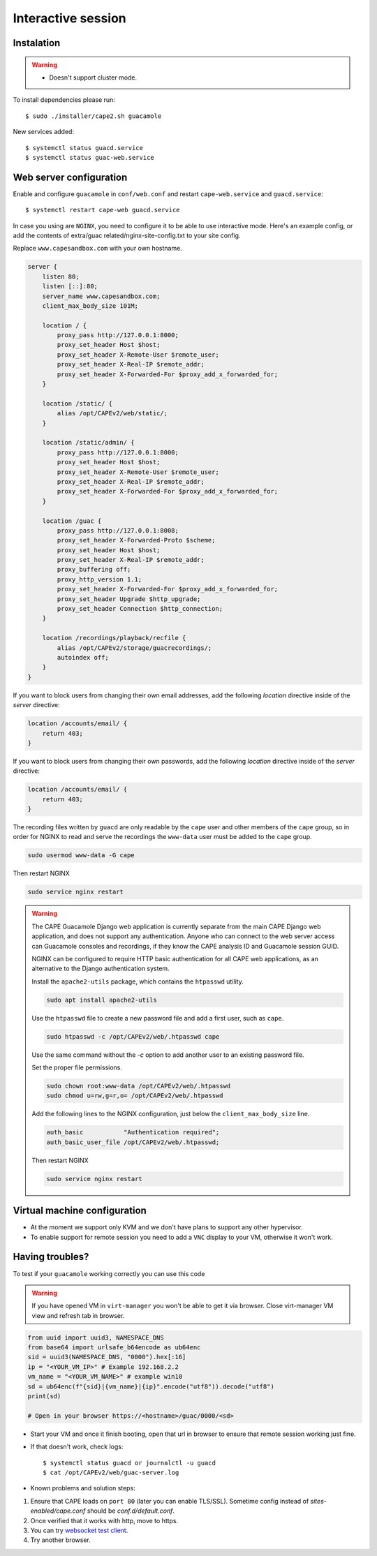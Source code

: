 .. _CAPE-Interactive desktop:

===================
Interactive session
===================

Instalation
===========

.. warning::

    * Doesn't support cluster mode.

To install dependencies please run::

    $ sudo ./installer/cape2.sh guacamole

New services added::

    $ systemctl status guacd.service
    $ systemctl status guac-web.service

Web server configuration
========================

Enable and configure ``guacamole`` in ``conf/web.conf`` and restart ``cape-web.service`` and ``guacd.service``::

    $ systemctl restart cape-web guacd.service

In case you using are ``NGINX``, you need to configure it to be able to use interactive mode.  Here's an example config, 
or add the contents of extra/guac related/nginx-site-config.txt to your site config.

Replace ``www.capesandbox.com`` with your own hostname.

.. code-block:: nginx

        server {
            listen 80;
            listen [::]:80;
            server_name www.capesandbox.com;
            client_max_body_size 101M;

            location / {
                proxy_pass http://127.0.0.1:8000;
                proxy_set_header Host $host;
                proxy_set_header X-Remote-User $remote_user;
                proxy_set_header X-Real-IP $remote_addr;
                proxy_set_header X-Forwarded-For $proxy_add_x_forwarded_for;
            }

            location /static/ {
                alias /opt/CAPEv2/web/static/;
            }

            location /static/admin/ {
                proxy_pass http://127.0.0.1:8000;
                proxy_set_header Host $host;
                proxy_set_header X-Remote-User $remote_user;
                proxy_set_header X-Real-IP $remote_addr;
                proxy_set_header X-Forwarded-For $proxy_add_x_forwarded_for;
            }

            location /guac {
                proxy_pass http://127.0.0.1:8008;
                proxy_set_header X-Forwarded-Proto $scheme;
                proxy_set_header Host $host;
                proxy_set_header X-Real-IP $remote_addr;
                proxy_buffering off;
                proxy_http_version 1.1;
                proxy_set_header X-Forwarded-For $proxy_add_x_forwarded_for;
                proxy_set_header Upgrade $http_upgrade;
                proxy_set_header Connection $http_connection;
            }

            location /recordings/playback/recfile {
                alias /opt/CAPEv2/storage/guacrecordings/;
                autoindex off;
            }
        }

If you want to block users from changing their own email addresses, add the following `location` directive inside of the `server` directive:

.. code-block:: nginx

    location /accounts/email/ {
        return 403;
    }

If you want to block users from changing their own passwords, add the following `location` directive inside of the `server` directive:

.. code-block:: nginx

    location /accounts/email/ {
        return 403;
    }

The recording files written by ``guacd`` are only readable by the ``cape`` user and other members of the ``cape`` group, so in order for NGINX to read and serve the recordings the ``www-data`` user must be added to the ``cape`` group.

.. code-block:: bash

    sudo usermod www-data -G cape

Then restart NGINX

.. code-block:: bash

    sudo service nginx restart

.. warning::

    The CAPE Guacamole Django web application is currently separate from the main CAPE Django web application, and does not support any authentication. Anyone who can connect to the web server access can Guacamole consoles and recordings, if they know the CAPE analysis ID and Guacamole session GUID.
    
    NGINX can be configured to require HTTP basic authentication for all CAPE web applications, as an alternative to the Django authentication system.

    Install the ``apache2-utils`` package, which contains the ``htpasswd`` utility.
 
    .. code-block:: bash

        sudo apt install apache2-utils

    Use the ``htpasswd`` file to create a new password file and add a first user, such as ``cape``.

    .. code-block:: bash

        sudo htpasswd -c /opt/CAPEv2/web/.htpasswd cape

    Use the same command without the `-c` option to add another user to an existing password file.

    Set the proper file permissions.

    .. code-block:: bash

        sudo chown root:www-data /opt/CAPEv2/web/.htpasswd
        sudo chmod u=rw,g=r,o= /opt/CAPEv2/web/.htpasswd

    Add the following lines to the NGINX configuration, just below the ``client_max_body_size`` line.

    .. code-block :: nginx

        auth_basic           "Authentication required";
        auth_basic_user_file /opt/CAPEv2/web/.htpasswd;

    Then restart NGINX

    .. code-block:: bash

        sudo service nginx restart

Virtual machine configuration
=============================
* At the moment we support only KVM and we don't have plans to support any other hypervisor.
* To enable support for remote session you need to add a ``VNC`` display to your VM, otherwise it won't work.


Having troubles?
================

To test if your ``guacamole`` working correctly you can use this code

.. warning::

    If you have opened VM in ``virt-manager`` you won't be able to get it via browser.
    Close virt-manager VM view and refresh tab in browser.

.. code-block:: python

    from uuid import uuid3, NAMESPACE_DNS
    from base64 import urlsafe_b64encode as ub64enc
    sid = uuid3(NAMESPACE_DNS, "0000").hex[:16]
    ip = "<YOUR_VM_IP>" # Example 192.168.2.2
    vm_name = "<YOUR_VM_NAME>" # example win10
    sd = ub64enc(f"{sid}|{vm_name}|{ip}".encode("utf8")).decode("utf8")
    print(sd)

    # Open in your browser https://<hostname>/guac/0000/<sd>

* Start your VM and once it finish booting, open that url in browser to ensure that remote session working just fine.

* If that doesn't work, check logs::

    $ systemctl status guacd or journalctl -u guacd
    $ cat /opt/CAPEv2/web/guac-server.log

* Known problems and solution steps:
1. Ensure that CAPE loads on ``port 80`` (later you can enable TLS/SSL). Sometime config instead of `sites-enabled/cape.conf` should be `conf.d/default.conf`.
2. Once verified that it works with http, move to https.
3. You can try `websocket test client`_.
4. Try another browser.

.. _websocket test client: https://chrome.google.com/webstore/detail/websocket-test-client/fgponpodhbmadfljofbimhhlengambbn/related
